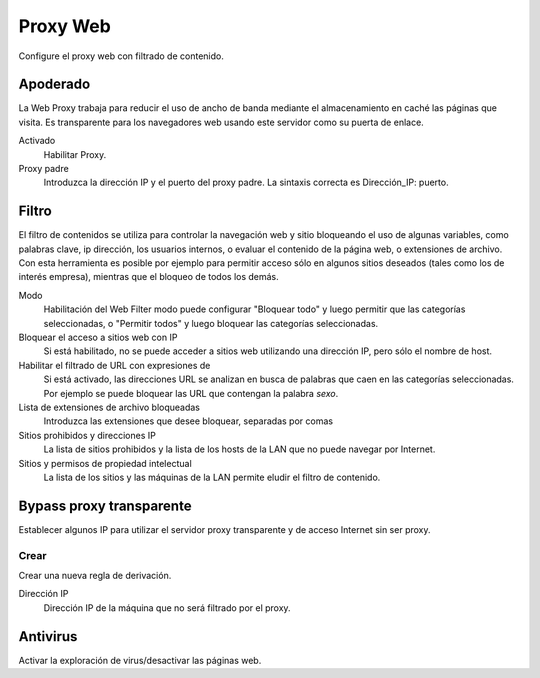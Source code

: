 ========= 
Proxy Web 
========= 

Configure el proxy web con filtrado de contenido. 

Apoderado 
========= 

La Web Proxy trabaja para reducir el uso de ancho de banda mediante el almacenamiento en caché 
las páginas que visita. Es transparente para los navegadores web usando 
este servidor como su puerta de enlace. 

Activado 
     Habilitar Proxy. 

Proxy padre 
     Introduzca la dirección IP y el puerto del proxy padre. La sintaxis correcta es 
     Dirección_IP: puerto.

Filtro 
====== 

El filtro de contenidos se utiliza para controlar la navegación web y 
sitio bloqueando el uso de algunas variables, como palabras clave, ip 
dirección, los usuarios internos, o evaluar el contenido de la página web, 
o extensiones de archivo. Con esta herramienta es posible por ejemplo para permitir 
acceso sólo en algunos sitios deseados (tales como los de interés 
empresa), mientras que el bloqueo de todos los demás. 

Modo 
     Habilitación del Web Filter modo puede configurar 
     "Bloquear todo" y luego permitir que las categorías seleccionadas, o 
     "Permitir todos" y luego bloquear las categorías seleccionadas. 

Bloquear el acceso a sitios web con IP 
     Si está habilitado, no se puede acceder a sitios web utilizando una dirección IP, pero sólo el nombre de host. 

Habilitar el filtrado de URL con expresiones de 
     Si está activado, las direcciones URL se analizan en busca de palabras que caen en las categorías seleccionadas. 
     Por ejemplo se puede bloquear las URL que contengan la palabra *sexo*.

Lista de extensiones de archivo bloqueadas 
     Introduzca las extensiones que desee bloquear, separadas por comas 

Sitios prohibidos y direcciones IP 
     La lista de sitios prohibidos y la lista de los hosts de la LAN que no puede navegar por Internet. 

Sitios y permisos de propiedad intelectual 
     La lista de los sitios y las máquinas de la LAN permite eludir el filtro de contenido. 

Bypass proxy transparente 
========================== 

Establecer algunos IP para utilizar el servidor proxy transparente y de acceso 
Internet sin ser proxy. 

Crear 
------ 

Crear una nueva regla de derivación. 

Dirección IP 
     Dirección IP de la máquina que no será filtrado por el proxy.

Antivirus 
========= 

Activar la exploración de virus/desactivar las páginas web.
